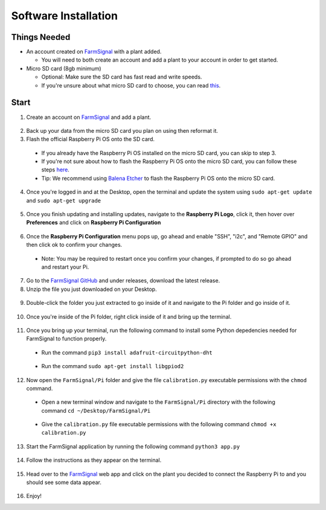 .. _software:

=====================
Software Installation
=====================

Things Needed
-------------
- An account created on `FarmSignal <https://farmsignal.net/>`__ with a plant added.

  - You will need to both create an account and add a plant to your account in order to get started.

- Micro SD card (8gb minimum)

  - Optional: Make sure the SD card has fast read and write speeds.
  - If you're unsure about what micro SD card to choose, you can read `this <https://www.raspberrypi.org/documentation/installation/sd-cards.md>`__.

Start
-----

1. Create an account on `FarmSignal <https://farmsignal.net/>`__ and add a plant.

  .. figure:: ../images/install/add-plant.png
    :width: 400
    :alt: Navigation steps.

2. Back up your data from the micro SD card you plan on using then reformat it.
3. Flash the official Raspberry Pi OS onto the SD card.

  - If you already have the Raspberry Pi OS installed on the micro SD card, you can skip to step 3.
  - If you're not sure about how to flash the Raspberry Pi OS onto the micro SD card, you can follow these steps `here <https://www.raspberrypi.org/documentation/installation/installing-images/README.md>`__.
  - Tip: We recommend using `Balena Etcher <https://www.balena.io/etcher/>`__ to flash the Raspberry Pi OS onto the micro SD card.

4. Once you're logged in and at the Desktop, open the terminal and update the system using ``sudo apt-get update`` and ``sudo apt-get upgrade``

  .. figure:: ../images/install/4a.png
    :width: 400
    :alt: Navigation steps.

  .. figure:: ../images/install/4b.png
    :width: 400
    :alt: Navigation steps.

5. Once you finish updating and installing updates, navigate to the **Raspberry Pi Logo**, click it, then hover over **Preferences** and click on **Raspberry Pi Configuration**

  .. figure:: ../images/install/raspi-config.png
    :width: 400
    :alt: Navigation steps.

6. Once the **Raspberry Pi Configuration** menu pops up, go ahead and enable "SSH", "i2c", and "Remote GPIO" and then click ok to confirm your changes.

  - Note: You may be required to restart once you confirm your changes, if prompted to do so go ahead and restart your Pi.

  .. figure:: ../images/install/options-gui.png
    :width: 400
    :alt: Navigation steps.

7. Go to the `FarmSignal GitHub <https://github.com/AlanConstantino/FarmSignal/releases>`__ and under releases, download the latest release.

8. Unzip the file you just downloaded on your Desktop.

  .. figure:: ../images/install/8.png
    :width: 400
    :alt: Navigation steps.

9. Double-click the folder you just extracted to go inside of it and navigate to the Pi folder and go inside of it.

  .. figure:: ../images/install/9.png
    :width: 400
    :alt: Navigation steps.

10. Once you're inside of the Pi folder, right click inside of it and bring up the terminal.

  .. figure:: ../images/install/10.png
    :width: 400
    :alt: Navigation steps.

11. Once you bring up your terminal, run the following command to install some Python depedencies needed for FarmSignal to function properly.

  - Run the command ``pip3 install adafruit-circuitpython-dht``

  .. figure:: ../images/install/11a.png
    :width: 400
    :alt: Navigation steps.

  - Run the command ``sudo apt-get install libgpiod2``

  .. figure:: ../images/install/11b.png
    :width: 400
    :alt: Navigation steps.

12. Now open the ``FarmSignal/Pi`` folder and give the file ``calibration.py`` executable permissions with the ``chmod`` command.

  - Open a new terminal window and navigate to the ``FarmSignal/Pi`` directory with the following command ``cd ~/Desktop/FarmSignal/Pi``

  .. figure:: ../images/install/12a.png
    :width: 400
    :alt: Navigation steps.

  - Give the ``calibration.py`` file executable permissions with the following command ``chmod +x calibration.py``

  .. figure:: ../images/install/12b.png
    :width: 400
    :alt: Navigation steps.

13. Start the FarmSignal application by running the following command ``python3 app.py``

  .. figure:: ../images/install/13.png
    :width: 400
    :alt: Navigation steps.

14. Follow the instructions as they appear on the terminal.

  .. figure:: ../images/install/14a.png
    :width: 400
    :alt: Navigation steps.

  .. figure:: ../images/install/14b.png
    :width: 400
    :alt: Navigation steps.

  .. figure:: ../images/install/14c.png
    :width: 400
    :alt: Navigation steps.

  .. figure:: ../images/install/14d.png
    :width: 400
    :alt: Navigation steps.

  .. figure:: ../images/install/14e.png
    :width: 400
    :alt: Navigation steps.

15. Head over to the `FarmSignal <https://farmsignal.net>`__ web app and click on the plant you decided to connect the Raspberry Pi to and you should see some data appear.

  .. figure:: ../images/install/data.png
    :width: 400
    :alt: Navigation steps.

16. Enjoy!
